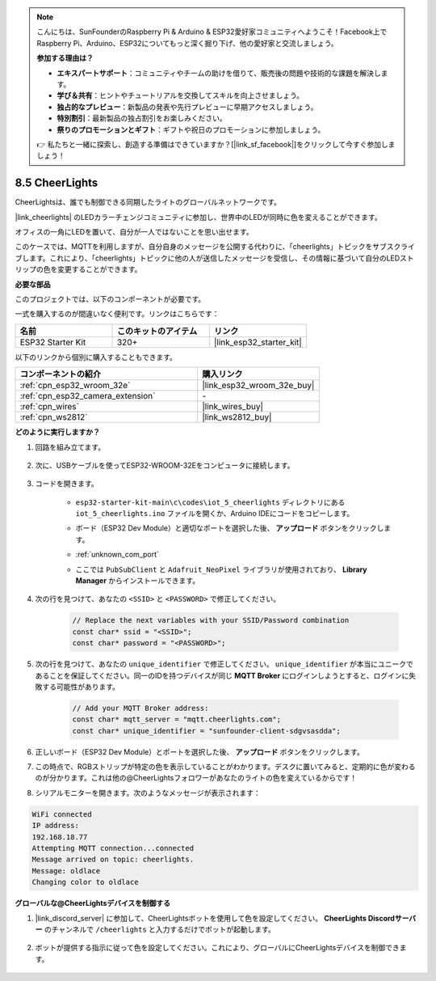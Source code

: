 .. note::

    こんにちは、SunFounderのRaspberry Pi & Arduino & ESP32愛好家コミュニティへようこそ！Facebook上でRaspberry Pi、Arduino、ESP32についてもっと深く掘り下げ、他の愛好家と交流しましょう。

    **参加する理由は？**

    - **エキスパートサポート**：コミュニティやチームの助けを借りて、販売後の問題や技術的な課題を解決します。
    - **学び＆共有**：ヒントやチュートリアルを交換してスキルを向上させましょう。
    - **独占的なプレビュー**：新製品の発表や先行プレビューに早期アクセスしましょう。
    - **特別割引**：最新製品の独占割引をお楽しみください。
    - **祭りのプロモーションとギフト**：ギフトや祝日のプロモーションに参加しましょう。

    👉 私たちと一緒に探索し、創造する準備はできていますか？[|link_sf_facebook|]をクリックして今すぐ参加しましょう！

8.5 CheerLights
===============================
CheerLightsは、誰でも制御できる同期したライトのグローバルネットワークです。

|link_cheerlights| のLEDカラーチェンジコミュニティに参加し、世界中のLEDが同時に色を変えることができます。

オフィスの一角にLEDを置いて、自分が一人ではないことを思い出せます。

このケースでは、MQTTを利用しますが、自分自身のメッセージを公開する代わりに、「cheerlights」トピックをサブスクライブします。これにより、「cheerlights」トピックに他の人が送信したメッセージを受信し、その情報に基づいて自分のLEDストリップの色を変更することができます。

**必要な部品**

このプロジェクトでは、以下のコンポーネントが必要です。

一式を購入するのが間違いなく便利です。リンクはこちらです：

.. list-table::
    :widths: 20 20 20
    :header-rows: 1

    *   - 名前
        - このキットのアイテム
        - リンク
    *   - ESP32 Starter Kit
        - 320+
        - |link_esp32_starter_kit|

以下のリンクから個別に購入することもできます。

.. list-table::
    :widths: 30 20
    :header-rows: 1

    *   - コンポーネントの紹介
        - 購入リンク

    *   - :ref:`cpn_esp32_wroom_32e`
        - |link_esp32_wroom_32e_buy|
    *   - :ref:`cpn_esp32_camera_extension`
        - \-
    *   - :ref:`cpn_wires`
        - |link_wires_buy|
    *   - :ref:`cpn_ws2812`
        - |link_ws2812_buy|


**どのように実行しますか？**

#. 回路を組み立てます。

    .. image:: ../../img/wiring/iot_5_cheerlight_bb.png

#. 次に、USBケーブルを使ってESP32-WROOM-32Eをコンピュータに接続します。

    .. image:: ../../img/plugin_esp32.png

#. コードを開きます。

    * ``esp32-starter-kit-main\c\codes\iot_5_cheerlights`` ディレクトリにある ``iot_5_cheerlights.ino`` ファイルを開くか、Arduino IDEにコードをコピーします。
    * ボード（ESP32 Dev Module）と適切なポートを選択した後、 **アップロード** ボタンをクリックします。
    * :ref:`unknown_com_port`
    * ここでは ``PubSubClient`` と ``Adafruit_NeoPixel`` ライブラリが使用されており、 **Library Manager** からインストールできます。

        .. image:: img/mqtt_lib.png

    .. raw:: html

        <iframe src=https://create.arduino.cc/editor/sunfounder01/4fc7b0ff-db8e-4bf3-ad34-d68c1857794b/preview?embed style="height:510px;width:100%;margin:10px 0" frameborder=0></iframe>

#. 次の行を見つけて、あなたの ``<SSID>`` と ``<PASSWORD>`` で修正してください。

    .. code-block::  Arduino

        // Replace the next variables with your SSID/Password combination
        const char* ssid = "<SSID>";
        const char* password = "<PASSWORD>";

#. 次の行を見つけて、あなたの ``unique_identifier`` で修正してください。 ``unique_identifier`` が本当にユニークであることを保証してください。同一のIDを持つデバイスが同じ **MQTT Broker** にログインしようとすると、ログインに失敗する可能性があります。

    .. code-block::  Arduino

        // Add your MQTT Broker address:
        const char* mqtt_server = "mqtt.cheerlights.com";
        const char* unique_identifier = "sunfounder-client-sdgvsasdda";    

#. 正しいボード（ESP32 Dev Module）とポートを選択した後、 **アップロード** ボタンをクリックします。

#. この時点で、RGBストリップが特定の色を表示していることがわかります。デスクに置いてみると、定期的に色が変わるのが分かります。これは他の@CheerLightsフォロワーがあなたのライトの色を変えているからです！

#. シリアルモニターを開きます。次のようなメッセージが表示されます：

.. code-block:: 
  
    WiFi connected
    IP address: 
    192.168.18.77
    Attempting MQTT connection...connected
    Message arrived on topic: cheerlights. 
    Message: oldlace
    Changing color to oldlace

**グローバルな@CheerLightsデバイスを制御する**

#. |link_discord_server| に参加して、CheerLightsボットを使用して色を設定してください。 **CheerLights Discordサーバー** のチャンネルで ``/cheerlights`` と入力するだけでボットが起動します。

    .. image:: img/sp230511_163558.png

#. ボットが提供する指示に従って色を設定してください。これにより、グローバルにCheerLightsデバイスを制御できます。

    .. image:: img/sp230511_163849.png

